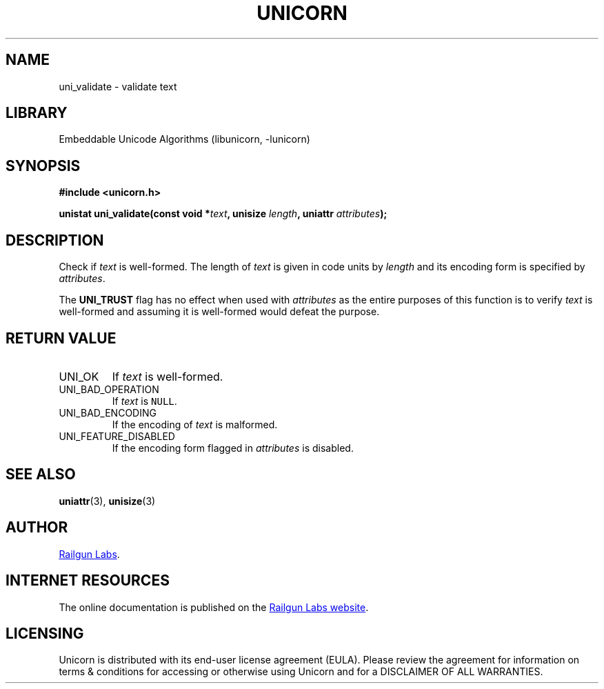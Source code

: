 .TH "UNICORN" "3" "Dec 14th 2024" "Unicorn 0.8.0"
.SH NAME
uni_validate \- validate text
.SH LIBRARY
Embeddable Unicode Algorithms (libunicorn, -lunicorn)
.SH SYNOPSIS
.nf
.B #include <unicorn.h>
.PP
.BI "unistat uni_validate(const void *" text ", unisize " length ", uniattr " attributes ");"
.fi
.SH DESCRIPTION
Check if \f[I]text\f[R] is well-formed.
The length of \f[I]text\f[R] is given in code units by \f[I]length\f[R] and its encoding form is specified by \f[I]attributes\f[R].
.PP
The \f[B]UNI_TRUST\f[R] flag has no effect when used with \f[I]attributes\f[R] as the entire purposes of this function is to verify \f[I]text\f[R] is well-formed and assuming it is well-formed would defeat the purpose.
.SH RETURN VALUE
.TP
UNI_OK
If \f[I]text\f[R] is well-formed.
.TP
UNI_BAD_OPERATION
If \f[I]text\f[R] is \f[C]NULL\f[R].
.TP
UNI_BAD_ENCODING
If the encoding of \f[I]text\f[R] is malformed.
.TP
UNI_FEATURE_DISABLED
If the encoding form flagged in \f[I]attributes\f[R] is disabled.
.SH SEE ALSO
.BR uniattr (3),
.BR unisize (3)
.SH AUTHOR
.UR https://railgunlabs.com
Railgun Labs
.UE .
.SH INTERNET RESOURCES
The online documentation is published on the
.UR https://railgunlabs.com/unicorn
Railgun Labs website
.UE .
.SH LICENSING
Unicorn is distributed with its end-user license agreement (EULA).
Please review the agreement for information on terms & conditions for accessing or otherwise using Unicorn and for a DISCLAIMER OF ALL WARRANTIES.
